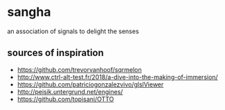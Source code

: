 * sangha

  an association of signals to delight the senses
** sources of inspiration
- https://github.com/trevorvanhoof/sqrmelon
- http://www.ctrl-alt-test.fr/2018/a-dive-into-the-making-of-immersion/
- https://github.com/patriciogonzalezvivo/glslViewer
- http://peisik.untergrund.net/engines/
- https://github.com/topisani/OTTO
